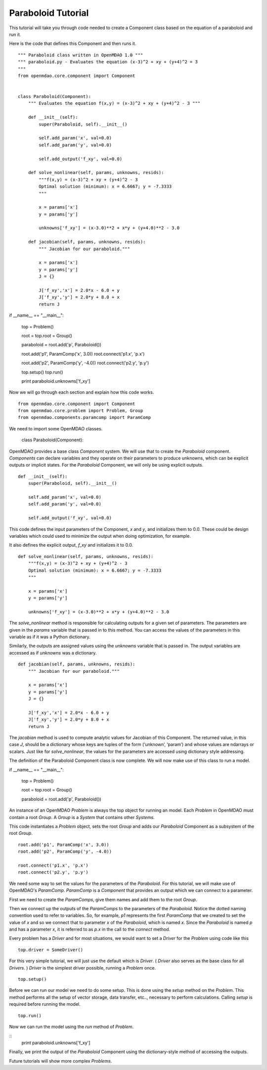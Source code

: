 Paraboloid Tutorial
------------------

This tutorial will take you through code needed to create a Component class based on the equation of a paraboloid and run it.

Here is the code that defines this Component and then runs it. 

::

    """ Paraboloid class written in OpenMDAO 1.0 """
    """ paraboloid.py - Evaluates the equation (x-3)^2 + xy + (y+4)^2 = 3
    """
    from openmdao.core.component import Component


    class Paraboloid(Component):
        """ Evaluates the equation f(x,y) = (x-3)^2 + xy + (y+4)^2 - 3 """

        def __init__(self):
            super(Paraboloid, self).__init__()

            self.add_param('x', val=0.0)
            self.add_param('y', val=0.0)

            self.add_output('f_xy', val=0.0)

        def solve_nonlinear(self, params, unknowns, resids):
            """f(x,y) = (x-3)^2 + xy + (y+4)^2 - 3
            Optimal solution (minimum): x = 6.6667; y = -7.3333
            """

            x = params['x']
            y = params['y']

            unknowns['f_xy'] = (x-3.0)**2 + x*y + (y+4.0)**2 - 3.0

        def jacobian(self, params, unknowns, resids):
            """ Jacobian for our paraboloid."""

            x = params['x']
            y = params['y']
            J = {}

            J['f_xy','x'] = 2.0*x - 6.0 + y
            J['f_xy','y'] = 2.0*y + 8.0 + x
            return J

if __name__ == "__main__":

    top = Problem()

    root = top.root = Group()

    paraboloid = root.add('p', Paraboloid())

    root.add('p1', ParamComp('x', 3.0))
    root.connect('p1.x', 'p.x')

    root.add('p2', ParamComp('y', -4.0))
    root.connect('p2.y', 'p.y')

    top.setup()
    top.run()

    print paraboloid.unknowns['f_xy']


Now we will go through each section and explain how this code works.

::

    from openmdao.core.component import Component
    from openmdao.core.problem import Problem, Group
    from openmdao.components.paramcomp import ParamComp

We need to import some OpenMDAO classes.

    class Paraboloid(Component):

OpenMDAO provides a base class `Component` system. We will use that to create the `Paraboloid` component. `Components` can declare variables and they operate on their parameters to produce unknowns, which can be explicit outputs or implicit states. For the `Paraboloid` Component, we will only be using explicit outputs.

::

        def __init__(self):
            super(Paraboloid, self).__init__()

            self.add_param('x', val=0.0)
            self.add_param('y', val=0.0)

            self.add_output('f_xy', val=0.0)


This code defines the input parameters of the Component, `x` and `y`, and initializes them to 0.0. These could be design variables which could used to minimize the output when doing optimization, for example.

It also defines the explicit output, `f_xy` and initializes it to 0.0.

::

        def solve_nonlinear(self, params, unknowns, resids):
            """f(x,y) = (x-3)^2 + xy + (y+4)^2 - 3
            Optimal solution (minimum): x = 6.6667; y = -7.3333
            """

            x = params['x']
            y = params['y']

            unknowns['f_xy'] = (x-3.0)**2 + x*y + (y+4.0)**2 - 3.0

The `solve_nonlinear` method is responsible for calculating outputs for a given set of parameters. The parameters are given in the `params` variable that is passed in to this method. You can access the values of the parameters in this variable as if it was a Python dictionary.

Similarly, the outputs are assigned values using the `unknowns` variable that is passed in. The output variables are accessed as if `unknowns` was a dictionary.

::

        def jacobian(self, params, unknowns, resids):
            """ Jacobian for our paraboloid."""

            x = params['x']
            y = params['y']
            J = {}

            J['f_xy','x'] = 2.0*x - 6.0 + y
            J['f_xy','y'] = 2.0*y + 8.0 + x
            return J

The `jacobian` method is used to compute analytic values for Jacobian of this Component. The returned value, in this case `J`, should be a dictionary whose keys are tuples of the form (‘unknown’, ‘param’) and whose values are ndarrays or scalars. Just like for `solve_nonlinear`, the values for the parameters are accessed using dictionary style addressing.

The definition of the Paraboloid Component class is now complete. We will now make use of this class to run a model.

::

if __name__ == "__main__":

    top = Problem()

    root = top.root = Group()

    paraboloid = root.add('p', Paraboloid())

An instance of an OpenMDAO `Problem` is always the top object for running an model. Each `Problem` in OpenMDAO must contain a root `Group`. A `Group` is a `System` that contains other `Systems`. 

This code instantiates a `Problem` object, sets the root `Group` and adds our `Paraboloid` Component as a subsystem of the root `Group`.

::

    root.add('p1', ParamComp('x', 3.0))
    root.add('p2', ParamComp('y', -4.0))

    root.connect('p1.x', 'p.x')
    root.connect('p2.y', 'p.y')

We need some way to set the values for the parameters of the `Paraboloid`. For this tutorial, we will make use of OpenMDAO's `ParamComp`. `ParamComp` is a `Component` that provides an output which we can connect to a parameter.

First we need to create the `ParamComps`, give them names and add them to the root `Group`. 

Then we connect up the outputs of the `ParamComps` to the parameters of the `Paraboloid`. Notice the dotted naming convention used to refer to variables. So, for example, `p1` represents the first `ParamComp` that we created to set the value of `x` and so we connect that to parameter `x` of the `Paraboloid`, which is named `x`. Since the `Paraboloid` is named `p` and has a parameter `x`, it is referred to as `p.x` in the call to the `connect` method.

Every problem has a `Driver` and for most situations, we would want to set a `Driver` for the `Problem` using code like this

::

    top.driver = SomeDriver()

For this very simple tutorial, we will just use the default which is `Driver`. ( `Driver` also serves as the base class for all `Drivers`. ) `Driver` is the simplest driver possible, running a `Problem` once. 

::

    top.setup()

Before we can run our model we need to do some setup. This is done using the `setup` method on the `Problem`. This method performs all the setup of vector storage, data transfer, etc.., necessary to perform calculations. Calling `setup` is required before running the model.

::

    top.run()

Now we can run the model using the `run` method of `Problem`.

::
    print paraboloid.unknowns['f_xy']

Finally, we print the output of the `Paraboloid` Component using the dictionary-style method of accessing the outputs.

Future tutorials will show more complex `Problems`.



